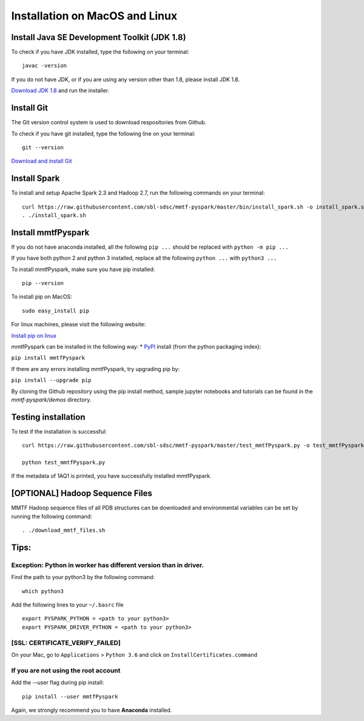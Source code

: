 Installation on MacOS and Linux
===============================

Install Java SE Development Toolkit (JDK 1.8)
~~~~~~~~~~~~~~~~~~~~~~~~~~~~~~~~~~~~~~~~~~~~~

To check if you have JDK installed, type the following on your terminal:

::

    javac -version

If you do not have JDK, or if you are using any version other than 1.8,
please install JDK 1.8.

`Download JDK
1.8 <http://www.oracle.com/technetwork/java/javase/downloads/jdk8-downloads-2133151.html>`__
and run the installer.

Install Git
~~~~~~~~~~~

The Git version control system is used to download respositories from
Github.

To check if you have git installed, type the following line on your
terminal:

::

    git --version

`Download and install Git <https://git-scm.com/downloads>`__

Install Spark
~~~~~~~~~~~~~

To install and setup Apache Spark 2.3 and Hadoop 2.7, run the following
commands on your terminal:

::

    curl https://raw.githubusercontent.com/sbl-sdsc/mmtf-pyspark/master/bin/install_spark.sh -o install_spark.sh
    . ./install_spark.sh

Install mmtfPyspark
~~~~~~~~~~~~~~~~~~~

If you do not have anaconda installed, all the following ``pip ...``
should be replaced with ``python -m pip ...``

If you have both python 2 and python 3 installed, replace all the
following ``python ...`` with ``python3 ...``

To install mmtfPyspark, make sure you have pip installed:

::

    pip --version

To install pip on MacOS:

::

    sudo easy_install pip

For linux machines, please visit the following website:

`Install pip on
linux <https://packaging.python.org/guides/installing-using-linux-tools/>`__

mmtfPyspark can be installed in the following way: \*
`PyPI <https://pypi.org/project/mmtfPyspark/>`__ install (from the
python packaging index):

``pip install mmtfPyspark``

If there are any errors installing mmtfPyspark, try upgrading pip by:

``pip install --upgrade pip``

By cloning the Github repository using the pip install method, sample
jupyter notebooks and tutorials can be found in the *mmtf-pyspark/demos*
directory.

Testing installation
~~~~~~~~~~~~~~~~~~~~

To test if the installation is successful:

::

    curl https://raw.githubusercontent.com/sbl-sdsc/mmtf-pyspark/master/test_mmtfPyspark.py -o test_mmtfPyspark.py

    python test_mmtfPyspark.py

If the metadata of 1AQ1 is printed, you have successfully installed
mmtfPyspark.

[OPTIONAL] Hadoop Sequence Files
~~~~~~~~~~~~~~~~~~~~~~~~~~~~~~~~

MMTF Hadoop sequence files of all PDB structures can be downloaded and
environmental variables can be set by running the following command:

::

    . ./download_mmtf_files.sh

Tips:
~~~~~

Exception: Python in worker has different version than in driver.
^^^^^^^^^^^^^^^^^^^^^^^^^^^^^^^^^^^^^^^^^^^^^^^^^^^^^^^^^^^^^^^^^

Find the path to your python3 by the following command:

::

    which python3

Add the following lines to your ``~/.basrc`` file

::

    export PYSPARK_PYTHON = <path to your python3>
    export PYSPARK_DRIVER_PYTHON = <path to your python3>

[SSL: CERTIFICATE\_VERIFY\_FAILED]
^^^^^^^^^^^^^^^^^^^^^^^^^^^^^^^^^^

On your Mac, go to ``Applications`` > ``Python 3.6`` and click on
``InstallCertificates.command``

If you are not using the root account
^^^^^^^^^^^^^^^^^^^^^^^^^^^^^^^^^^^^^

Add the --user flag during pip install:

::

    pip install --user mmtfPyspark

Again, we strongly recommend you to have **Anaconda** installed.
